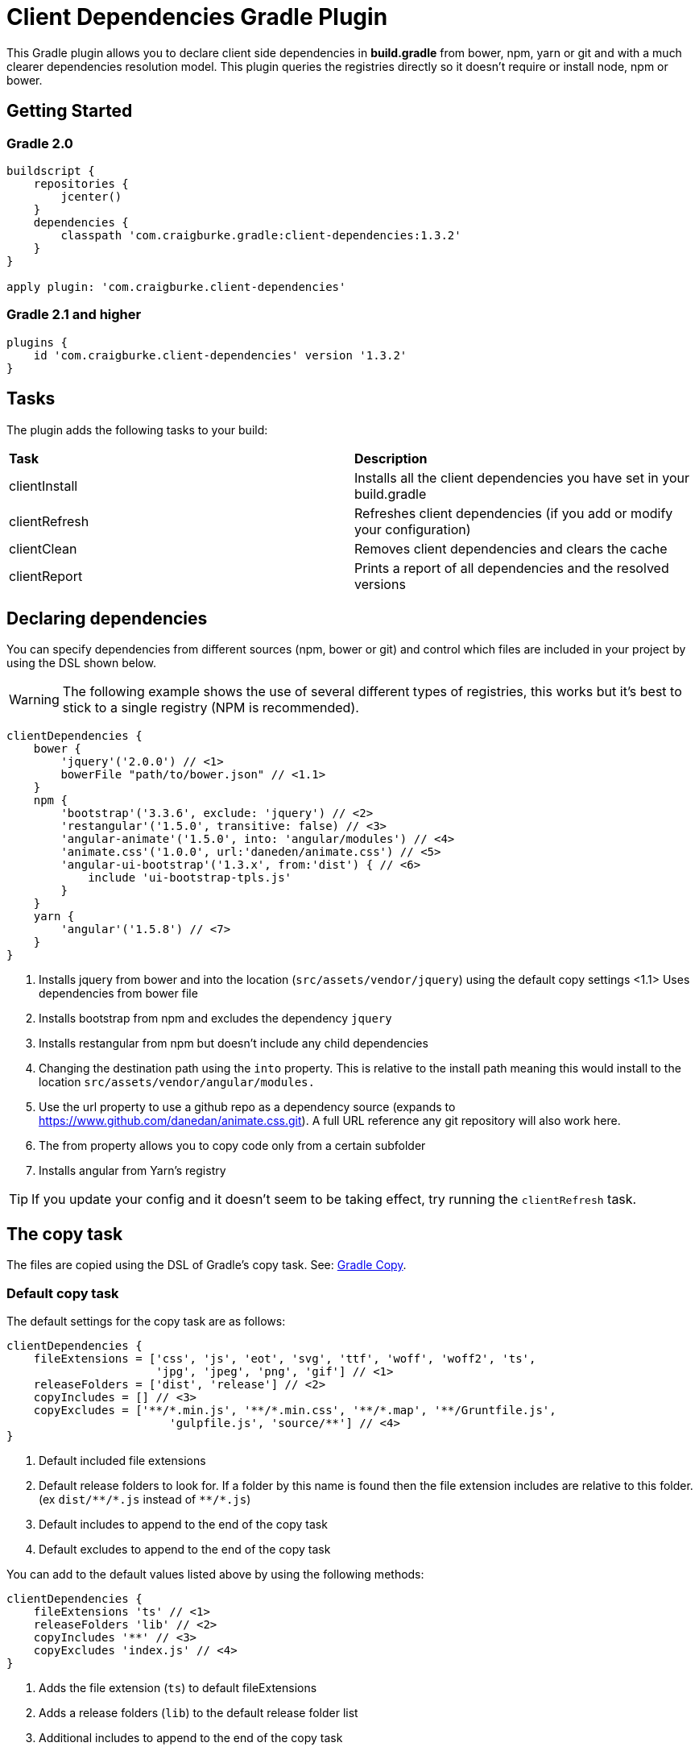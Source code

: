 :version: 1.3.2

ifdef::env-github[]
:tip-caption: :bulb:
:note-caption: :information_source:
:important-caption: :heavy_exclamation_mark:
:caution-caption: :fire:
:warning-caption: :warning:
endif::[]

= Client Dependencies Gradle Plugin

This Gradle plugin allows you to declare client side dependencies in *build.gradle* from bower, npm, yarn or git and
with a much clearer dependencies resolution model. This plugin queries the registries directly so it doesn't require or install node, npm or bower.

== Getting Started

=== Gradle 2.0

[source,gradle,subs='attributes']
----
buildscript {
    repositories {
        jcenter()
    }
    dependencies {
        classpath 'com.craigburke.gradle:client-dependencies:{version}'
    }
}

apply plugin: 'com.craigburke.client-dependencies'
----

=== Gradle 2.1 and higher

[source,gradle,subs='attributes']
----
plugins {
    id 'com.craigburke.client-dependencies' version '{version}'
}
----

== Tasks

The plugin adds the following tasks to your build:

|===

| *Task* | *Description*

| clientInstall | Installs all the client dependencies you have set in your build.gradle

| clientRefresh | Refreshes client dependencies (if you add or modify your configuration)

| clientClean | Removes client dependencies and clears the cache

| clientReport | Prints a report of all dependencies and the resolved versions

|===

== Declaring dependencies

You can specify dependencies from different sources (npm, bower or git) and control which files are included in your project by using the DSL shown below.

WARNING: The following example shows the use of several different types of registries, this works but it's best to stick to a single registry (NPM is recommended).

[source,gradle,subs='attributes']
----
clientDependencies {
    bower {
        'jquery'('2.0.0') // <1>
    	bowerFile "path/to/bower.json" // <1.1>
    }
    npm {
        'bootstrap'('3.3.6', exclude: 'jquery') // <2>
        'restangular'('1.5.0', transitive: false) // <3>
        'angular-animate'('1.5.0', into: 'angular/modules') // <4>
        'animate.css'('1.0.0', url:'daneden/animate.css') // <5>
        'angular-ui-bootstrap'('1.3.x', from:'dist') { // <6>
            include 'ui-bootstrap-tpls.js'
        }
    }
    yarn {
        'angular'('1.5.8') // <7>
    }
}
----
<1> Installs jquery from bower and into the location (`src/assets/vendor/jquery`) using the default copy settings
<1.1> Uses dependencies from bower file
<2> Installs bootstrap from npm and excludes the dependency `jquery`
<3> Installs restangular from npm but doesn't include any child dependencies
<4> Changing the destination path using the `into` property. This is relative to the install path meaning this would install to the
location `src/assets/vendor/angular/modules.`
<5> Use the url property to use a github repo as a dependency source (expands to https://www.github.com/danedan/animate.css.git).
    A full URL reference any git repository will also work here.
<6> The from property allows you to copy code only from a certain subfolder
<7> Installs angular from Yarn's registry

TIP: If you update your config and it doesn't seem to be taking effect, try running the `clientRefresh` task.

== The copy task

The files are copied using the DSL of Gradle's copy task. See: https://docs.gradle.org/current/dsl/org.gradle.api.tasks.Copy.html[Gradle Copy].

=== Default copy task

The default settings for the copy task are as follows:
[source,gradle,subs='attributes']
----
clientDependencies {
    fileExtensions = ['css', 'js', 'eot', 'svg', 'ttf', 'woff', 'woff2', 'ts', 
                      'jpg', 'jpeg', 'png', 'gif'] // <1>
    releaseFolders = ['dist', 'release'] // <2>
    copyIncludes = [] // <3>
    copyExcludes = ['**/*.min.js', '**/*.min.css', '**/*.map', '**/Gruntfile.js',
                        'gulpfile.js', 'source/**'] // <4>
}
----
<1> Default included file extensions
<2> Default release folders to look for. If a folder by this name is found then the file extension includes are relative to this folder. (ex `dist/{asterisk}{asterisk}/{asterisk}.js` instead of `{asterisk}{asterisk}/{asterisk}.js`)
<3> Default includes to append to the end of the copy task
<4> Default excludes to append to the end of the copy task

You can add to the default values listed above by using the following methods:

[source,gradle,subs='attributes']
----
clientDependencies {
    fileExtensions 'ts' // <1>
    releaseFolders 'lib' // <2>
    copyIncludes '**' // <3>
    copyExcludes 'index.js' // <4>
}
----
<1> Adds the file extension (`ts`) to default fileExtensions
<2> Adds a release folders (`lib`) to the default release folder list
<3> Additional includes to append to the end of the copy task
<4> Additional excludes to append to the end of the copy task

You can also completely override the default copy task (this will then completely ignores the settings above)

[source,gradle,subs='attributes']
----
clientDependencies {
    defaultCopy = {
        include '**'
        exclude '**/*.less', '**/*.sass'
    }
}
----

=== Overriding the copy task for an individual dependency

By passing a closure as the last argument of a dependency declaration you have full control of what files get copied and where they get copied to.

For example:
[source,gradle,subs='attributes']
----
clientDependencies {
    npm {
        'bootstrap'('3.3.6') {
            include 'dist/**'
            exclude '**/*.min.*', '**/*.map', '**/npm.js'
            eachFile { it.path -= 'dist/' }
        }
    }
}
----

== Registering custom registry

By default two registries named npm and bower are installed. You can either override these or register new custom registries. This allows you to also use it to separate out dependencies (production versus devevelopment dependencies for example).

[source,gradle,subs='attributes']
----
clientDependencies {
    registry 'npmLocal', type:'npm', url:'http://www.example.com/npm/'
    registry 'npmDev', type: 'npm', url:'http://www.example.com/npm/'
    registry 'bowerLocal', type:'bower', url:'http://www.example.com/bower/'

    npmLocal {
        'bootstrap'('3.3.6')
        'myJSLib'('1.0.0')
    }

    npmDev {
        'lodash'('2.4.1')
        'grunt'('1.0.0')
        'grunt-contrib-clean'('~0.6.0')
        'colors'('^0.6.2')
    }

    bowerLocal {
        'jquery'('2.0.0')
        'myBowerJSLib'('1.0.0')
     }
}
----

== Additional Properties

What follows are additional configuration options. With the possible exception of `installDir` you typically won't
need to set any of these options.

[source,gradle,subs='attributes']
----
clientDependencies {
    installDir = 'src/assets/vendor' // <1>
    cacheDir = 'build/client-cache/' // <2>
    useGlobalCache = true // <3>
    checkDownloads = true // <4>
    threadPoolSize = 10 // <5>
}
----
<1> Location that dependencies are installed to
<2> Location of the local project cache
<3> Whether the global caches for bower and npm are searched when resolving dependencies
<4> Whether downloads are checked and verified
<5> Size of thread pool used when downloading and installing dependencies

== Special for Bower repositories
Github credentials can be set in the `clientDependencies` block:

[source,gradle,subs='attributes']
----
clientDependencies {
    githubUsername = project.hasProperty('githubUsername') ? project.githubUsername : '' // <1>
    githubPassword = project.hasProperty('githubPassword') ? project.githubPassword : '' // <2>
}
----
<1> Your Github Username
<2> Your Github password or if you use two factor login (and you really should), your personal access token (see: https://github.com/settings/tokens)

CAUTION: that it is important never to store your Github credentials in your `build.gradle` file. Instead you
can set the values in `~/.gradle/gradle.properties` where they are for your eyes only.

== Contributors

Thank you to the following people who have made significant contributions to this project:

* Janne Ruuttunen - link:https://github.com/jruuttun[@jruuttun]
* Søren Berg Glasius - link:https://github.com/sbglasius[@sbglasius]
* Eric Helgeson - link:https://github.com/erichelgeson[@erichelgeson]
